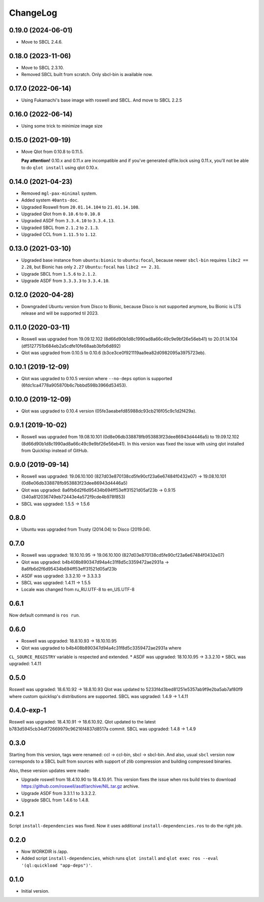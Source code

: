 ===========
 ChangeLog
===========

0.19.0 (2024-06-01)
===================

* Move to SBCL 2.4.6.

0.18.0 (2023-11-06)
===================

* Move to SBCL 2.3.10.
* Removed SBCL built from scratch. Only sbcl-bin is available now.

0.17.0 (2022-06-14)
===================

* Using Fukamachi's base image with roswell and SBCL. And move to SBCL 2.2.5

0.16.0 (2022-06-14)
===================

* Using some trick to minimize image size

0.15.0 (2021-09-19)
===================

* Move Qlot from 0.10.8 to 0.11.5.

  **Pay attention!** 0.10.x and 0.11.x are incompatible and if you've
  generated qlfile.lock using 0.11.x, you'll not be able to do ``qlot install``
  using qlot 0.10.x.

0.14.0 (2021-04-23)
===================

* Removed ``mgl-pax-minimal`` system.
* Added system ``40ants-doc``.
* Upgraded Roswell from ``20.01.14.104`` to ``21.01.14.108``.
* Upgraded Qlot from ``0.10.6`` to ``0.10.8``
* Upgraded ASDF from ``3.3.4.10`` to ``3.3.4.13``.
* Upgraded SBCL from ``2.1.2`` to ``2.1.3``.
* Upgraded CCL from ``1.11.5`` to ``1.12``.

0.13.0 (2021-03-10)
===================

* Upgraded base instance from ``ubuntu:bionic`` to ``ubuntu:focal``,
  because newer ``sbcl-bin`` requires ``libc2 == 2.28``, but Bionic has only ``2.27``
  ``Ubuntu:focal`` has ``libc2 == 2.31``.

* Upgrade SBCL from ``1.5.6`` to ``2.1.2``.
* Upgrade ASDF from ``3.3.3.3`` to ``3.3.4.10``.

0.12.0 (2020-04-28)
===================

* Downgraded Ubuntu version from Disco to Bionic, because Disco is not supported anymore, bu Bionic is LTS release and will be supported til 2023.

0.11.0 (2020-03-11)
===================

* Roswell was upgraded from 19.09.12.102 (8d66d90b1d8c1990ad8a66c49c9e9bf26e56eb41) to 20.01.14.104 (df5127751b684eb2a5cdfe10fe68aab3bfb6d892)
* Qlot was upgraded from 0.10.5 to 0.10.6 (b3ce3ce0f921119aa9ea82d0982095a3975723eb).

0.10.1 (2019-12-09)
===================

* Qlot was upgraded to 0.10.5 version where ``--no-deps`` option is supported (6fdc1ca4778a905870b6c7bbbd598b3966d53453).

0.10.0 (2019-12-09)
===================

* Qlot was upgraded to 0.10.4 version (05fe3aeabefd85988dc93cb216f05c9c1d2f429a).

0.9.1 (2019-10-02)
==================

* Roswell was upgraded from 19.08.10.101 (0d8e06db338878fb953883f23dee86943d4446a5) to 19.09.12.102 (8d66d90b1d8c1990ad8a66c49c9e9bf26e56eb41).
  In this version was fixed the issue with using qlot installed from Quicklisp instead of GitHub.

0.9.0 (2019-09-14)
==================

* Roswell was upgraded: 19.06.10.100 (827d03e870138cd5fe90cf23a6e67484f0432e07) -> 19.08.10.101 (0d8e06db338878fb953883f23dee86943d4446a5)
* Qlot was upgraded: 8a6fb6d2f6d95434b694ff53eff31521d05af23b -> 0.9.15 (340a812036749eb72443e4a572f9cde4b978f853)
* SBCL was upgraded: 1.5.5 -> 1.5.6

0.8.0
=====

* Ubuntu was upgraded from Trusty (2014.04) to Disco (2019.04).

0.7.0
=====

* Roswell was upgraded: 18.10.10.95 -> 19.06.10.100 (827d03e870138cd5fe90cf23a6e67484f0432e07)
* Qlot was upgraded: b4b408b890347d94a4c31f8d5c3359472ae2931a -> 8a6fb6d2f6d95434b694ff53eff31521d05af23b
* ASDF was upgraded: 3.3.2.10 -> 3.3.3.3
* SBCL was upgraded: 1.4.11 -> 1.5.5
* Locale was changed from ru_RU.UTF-8 to en_US.UTF-8

0.6.1
=====

Now default command is ``ros run``.

0.6.0
=====

* Roswell was upgraded: 18.8.10.93 -> 18.10.10.95
* Qlot was upgraded to b4b408b890347d94a4c31f8d5c3359472ae2931a where
``CL_SOURCE_REGISTRY`` variable is respected and extended.
* ASDF was upgraded: 18.10.10.95 -> 3.3.2.10
* SBCL was upgraded: 1.4.11

0.5.0
=====

Roswell was upgraded: 18.6.10.92 -> 18.8.10.93
Qlot was updated to 5233f4d3bed81251e5357ab9f9e2ba5ab7af80f9 where
custom quicklisp's distributions are supported.
SBCL was upgraded: 1.4.9 -> 1.4.11

0.4.0-exp-1
=====

Roswell was upgraded: 18.4.10.91 -> 18.6.10.92.
Qlot updated to the latest b783d5945cb34df72669979c96216f4837d8517a
commit.
SBCL was upgraded: 1.4.8 -> 1.4.9

0.3.0
=====

Starting from this version, tags were renamed: ccl -> ccl-bin, sbcl ->
sbcl-bin. And also, usual ``sbcl`` version now corresponds to a SBCL
built from sources with support of zlib compression and building
compressed binaries.

Also, these version updates were made:

* Upgrade roswell from 18.4.10.90 to 18.4.10.91.
  This version fixes the issue when ros build tries to download
  https://github.com/roswell/asdf/archive/NIL.tar.gz archive.
* Upgrade ASDF from 3.3.1.1 to 3.3.2.2.
* Upgrade SBCL from 1.4.6 to 1.4.8.

0.2.1
=====

Script ``install-dependencies`` was fixed. Now it uses additional
``install-dependencies.ros`` to do the right job.

0.2.0
=====

* Now WORKDIR is /app.
* Added script ``install-dependencies``, which runs ``qlot install`` and
  ``qlot exec ros --eval '(ql:quickload "app-deps")'``.

0.1.0
=====

* Initial version.
